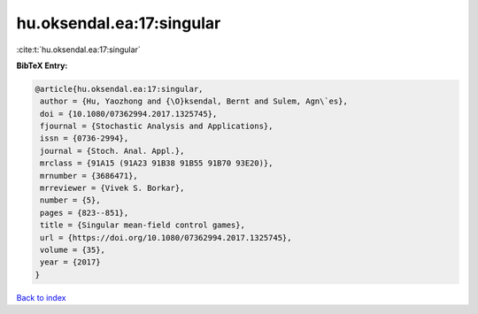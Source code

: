 hu.oksendal.ea:17:singular
==========================

:cite:t:`hu.oksendal.ea:17:singular`

**BibTeX Entry:**

.. code-block:: bibtex

   @article{hu.oksendal.ea:17:singular,
    author = {Hu, Yaozhong and {\O}ksendal, Bernt and Sulem, Agn\`es},
    doi = {10.1080/07362994.2017.1325745},
    fjournal = {Stochastic Analysis and Applications},
    issn = {0736-2994},
    journal = {Stoch. Anal. Appl.},
    mrclass = {91A15 (91A23 91B38 91B55 91B70 93E20)},
    mrnumber = {3686471},
    mrreviewer = {Vivek S. Borkar},
    number = {5},
    pages = {823--851},
    title = {Singular mean-field control games},
    url = {https://doi.org/10.1080/07362994.2017.1325745},
    volume = {35},
    year = {2017}
   }

`Back to index <../By-Cite-Keys.rst>`_
